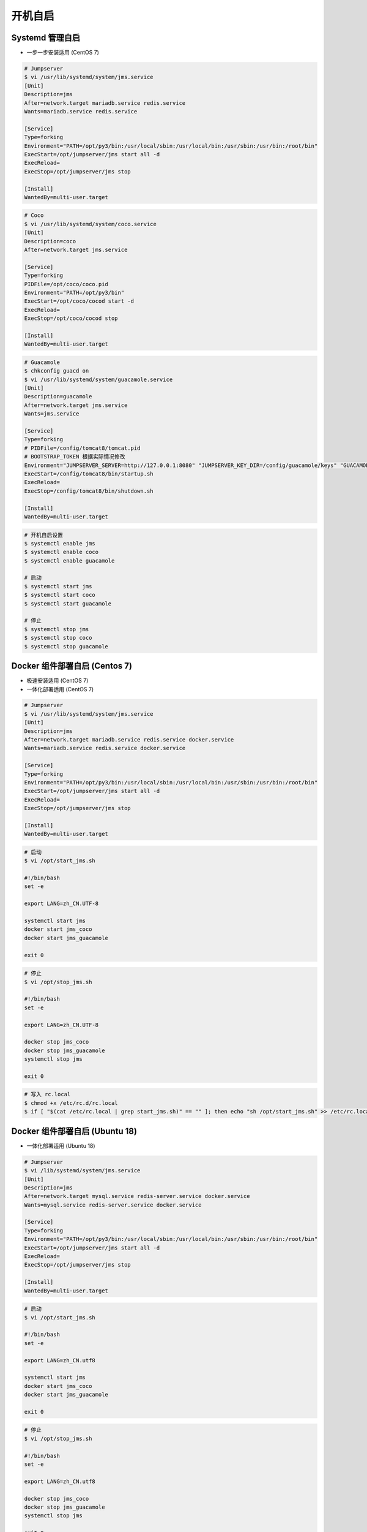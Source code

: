 开机自启
------------------

Systemd 管理自启
~~~~~~~~~~~~~~~~~~~~~~~~~~~~~~~~~~~~~~~~~~~~~~~~~~~~~

- 一步一步安装适用 (CentOS 7)

.. code-block:: vim

    # Jumpserver
    $ vi /usr/lib/systemd/system/jms.service
    [Unit]
    Description=jms
    After=network.target mariadb.service redis.service
    Wants=mariadb.service redis.service

    [Service]
    Type=forking
    Environment="PATH=/opt/py3/bin:/usr/local/sbin:/usr/local/bin:/usr/sbin:/usr/bin:/root/bin"
    ExecStart=/opt/jumpserver/jms start all -d
    ExecReload=
    ExecStop=/opt/jumpserver/jms stop

    [Install]
    WantedBy=multi-user.target

.. code-block:: vim

    # Coco
    $ vi /usr/lib/systemd/system/coco.service
    [Unit]
    Description=coco
    After=network.target jms.service

    [Service]
    Type=forking
    PIDFile=/opt/coco/coco.pid
    Environment="PATH=/opt/py3/bin"
    ExecStart=/opt/coco/cocod start -d
    ExecReload=
    ExecStop=/opt/coco/cocod stop

    [Install]
    WantedBy=multi-user.target

.. code-block:: vim

    # Guacamole
    $ chkconfig guacd on
    $ vi /usr/lib/systemd/system/guacamole.service
    [Unit]
    Description=guacamole
    After=network.target jms.service
    Wants=jms.service

    [Service]
    Type=forking
    # PIDFile=/config/tomcat8/tomcat.pid
    # BOOTSTRAP_TOKEN 根据实际情况修改
    Environment="JUMPSERVER_SERVER=http://127.0.0.1:8080" "JUMPSERVER_KEY_DIR=/config/guacamole/keys" "GUACAMOLE_HOME=/config/guacamole" "BOOTSTRAP_TOKEN=******"
    ExecStart=/config/tomcat8/bin/startup.sh
    ExecReload=
    ExecStop=/config/tomcat8/bin/shutdown.sh

    [Install]
    WantedBy=multi-user.target

.. code-block:: shell

    # 开机自启设置
    $ systemctl enable jms
    $ systemctl enable coco
    $ systemctl enable guacamole

    # 启动
    $ systemctl start jms
    $ systemctl start coco
    $ systemctl start guacamole

    # 停止
    $ systemctl stop jms
    $ systemctl stop coco
    $ systemctl stop guacamole

Docker 组件部署自启 (Centos 7)
~~~~~~~~~~~~~~~~~~~~~~~~~~~~~~~~~~~~~~~~~~~

- 极速安装适用 (CentOS 7)
- 一体化部署适用 (CentOS 7)

.. code-block:: vim

    # Jumpserver
    $ vi /usr/lib/systemd/system/jms.service
    [Unit]
    Description=jms
    After=network.target mariadb.service redis.service docker.service
    Wants=mariadb.service redis.service docker.service

    [Service]
    Type=forking
    Environment="PATH=/opt/py3/bin:/usr/local/sbin:/usr/local/bin:/usr/sbin:/usr/bin:/root/bin"
    ExecStart=/opt/jumpserver/jms start all -d
    ExecReload=
    ExecStop=/opt/jumpserver/jms stop

    [Install]
    WantedBy=multi-user.target

.. code-block:: vim

    # 启动
    $ vi /opt/start_jms.sh

    #!/bin/bash
    set -e

    export LANG=zh_CN.UTF-8

    systemctl start jms
    docker start jms_coco
    docker start jms_guacamole

    exit 0

.. code-block:: vim

    # 停止
    $ vi /opt/stop_jms.sh

    #!/bin/bash
    set -e

    export LANG=zh_CN.UTF-8

    docker stop jms_coco
    docker stop jms_guacamole
    systemctl stop jms

    exit 0

.. code-block:: shell

    # 写入 rc.local
    $ chmod +x /etc/rc.d/rc.local
    $ if [ "$(cat /etc/rc.local | grep start_jms.sh)" == "" ]; then echo "sh /opt/start_jms.sh" >> /etc/rc.local; fi

Docker 组件部署自启 (Ubuntu 18)
~~~~~~~~~~~~~~~~~~~~~~~~~~~~~~~~~~~~~~

- 一体化部署适用 (Ubuntu 18)

.. code-block:: vim

    # Jumpserver
    $ vi /lib/systemd/system/jms.service
    [Unit]
    Description=jms
    After=network.target mysql.service redis-server.service docker.service
    Wants=mysql.service redis-server.service docker.service

    [Service]
    Type=forking
    Environment="PATH=/opt/py3/bin:/usr/local/sbin:/usr/local/bin:/usr/sbin:/usr/bin:/root/bin"
    ExecStart=/opt/jumpserver/jms start all -d
    ExecReload=
    ExecStop=/opt/jumpserver/jms stop

    [Install]
    WantedBy=multi-user.target

.. code-block:: vim

    # 启动
    $ vi /opt/start_jms.sh

    #!/bin/bash
    set -e

    export LANG=zh_CN.utf8

    systemctl start jms
    docker start jms_coco
    docker start jms_guacamole

    exit 0

.. code-block:: vim

    # 停止
    $ vi /opt/stop_jms.sh

    #!/bin/bash
    set -e

    export LANG=zh_CN.utf8

    docker stop jms_coco
    docker stop jms_guacamole
    systemctl stop jms

    exit 0

.. code-block:: shell

    # 写入 rc.local
    $ chmod +x /etc/rc.d/rc.local
    $ if [ "$(cat /etc/rc.local | grep start_jms.sh)" == "" ]; then echo "sh /opt/start_jms.sh" >> /etc/rc.local; fi
